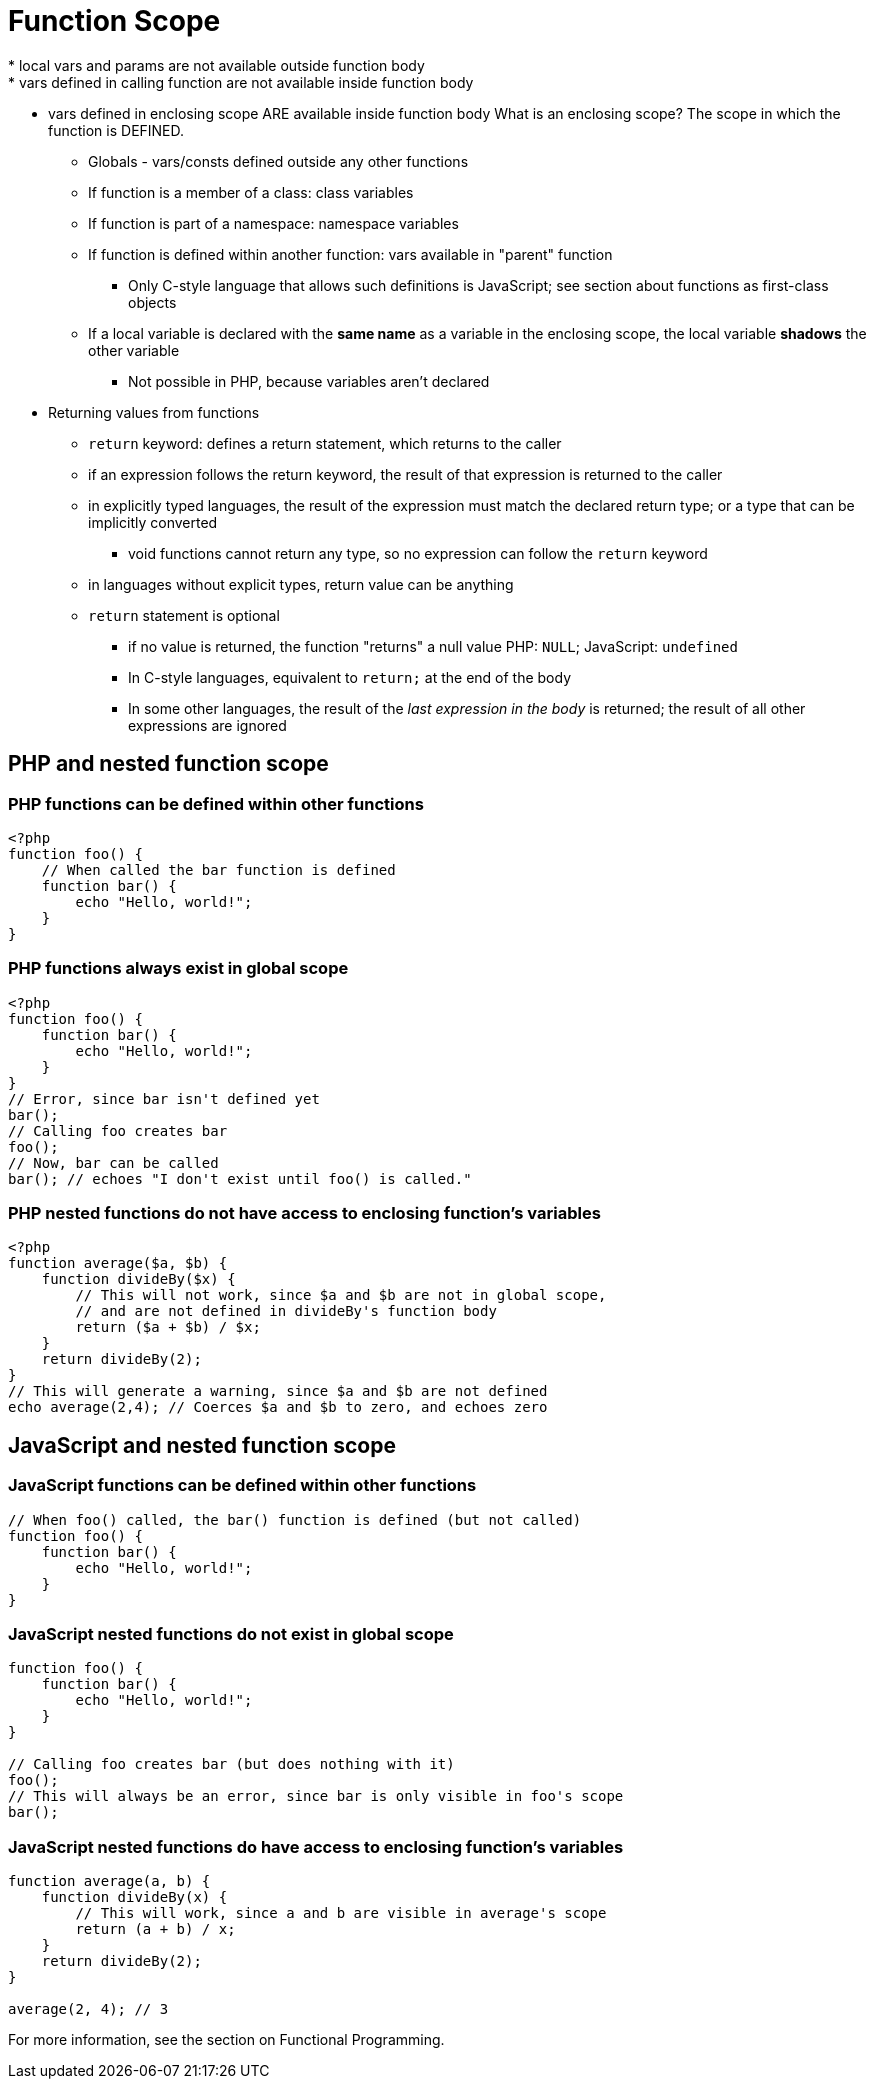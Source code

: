 = Function Scope
* local vars and params are not available outside function body
* vars defined in calling function are not available inside function body
* vars defined in enclosing scope ARE available inside function body
    What is an enclosing scope? The scope in which the function is DEFINED.
** Globals - vars/consts defined outside any other functions
** If function is a member of a class: class variables
** If function is part of a namespace: namespace variables
** If function is defined within another function: vars
        available in "parent" function
*** Only C-style language that allows such definitions is JavaScript;
          see section about functions as first-class objects
** If a local variable is declared with the *same name* as a variable in the
        enclosing scope, the local variable *shadows* the other variable
*** Not possible in PHP, because variables aren't declared
* Returning values from functions
** `return` keyword: defines a return statement, which returns to the caller
** if an expression follows the return keyword, the result of that expression
    is returned to the caller
** in explicitly typed languages, the result of the expression must match the
    declared return type; or a type that can be implicitly converted
*** void functions cannot return any type, so no expression can follow the
        `return` keyword
** in languages without explicit types, return value can be anything
** `return` statement is optional
*** if no value is returned, the function "returns" a null value
        PHP: `NULL`; JavaScript: `undefined`
*** In C-style languages, equivalent to `return;` at the end of the body
*** In some other languages, the result of the _last expression in the body_ is returned;
    the result of all other expressions are ignored

== PHP and nested function scope
=== PHP functions can be defined within other functions
[source, php]
-----
<?php
function foo() {
    // When called the bar function is defined
    function bar() {
        echo "Hello, world!";
    }
}
-----
=== PHP functions always exist in global scope
[source, php]
-----
<?php
function foo() {
    function bar() {
        echo "Hello, world!";
    }
}
// Error, since bar isn't defined yet
bar();
// Calling foo creates bar
foo();
// Now, bar can be called
bar(); // echoes "I don't exist until foo() is called."
-----

=== PHP nested functions *do not* have access to enclosing function's variables
[source, php]
-----
<?php
function average($a, $b) {
    function divideBy($x) {
        // This will not work, since $a and $b are not in global scope,
        // and are not defined in divideBy's function body
        return ($a + $b) / $x;
    }
    return divideBy(2);
}
// This will generate a warning, since $a and $b are not defined
echo average(2,4); // Coerces $a and $b to zero, and echoes zero
-----

== JavaScript and nested function scope

=== JavaScript functions can be defined within other functions
[source, javascript]
-----
// When foo() called, the bar() function is defined (but not called)
function foo() {
    function bar() {
        echo "Hello, world!";
    }
}
-----

=== JavaScript nested functions do not exist in global scope
[source, javascript]
-----
function foo() {
    function bar() {
        echo "Hello, world!";
    }
}

// Calling foo creates bar (but does nothing with it)
foo();
// This will always be an error, since bar is only visible in foo's scope
bar();
-----

=== JavaScript nested functions *do* have access to enclosing function's variables
[source, javascript]
-----
function average(a, b) {
    function divideBy(x) {
        // This will work, since a and b are visible in average's scope
        return (a + b) / x;
    }
    return divideBy(2);
}

average(2, 4); // 3
-----

For more information, see the section on Functional Programming.
